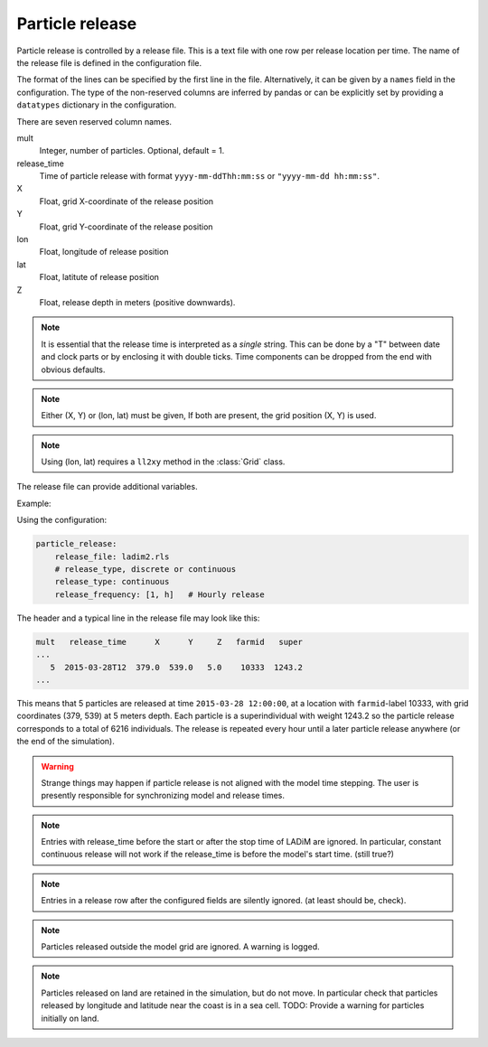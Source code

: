 Particle release
================

Particle release is controlled by a release file. This is a text file with one row per
release location per time. The name of the release file is defined in the configuration
file.

The format of the lines can be specified by the first line in the file. Alternatively,
it can be given by a ``names`` field in the configuration. The type of the non-reserved
columns are inferred by pandas or can be explicitly set by providing a  ``datatypes``
dictionary in the configuration.


There are seven reserved column names.

mult
  Integer, number of particles. Optional, default = 1.

release_time
  Time of particle release with format ``yyyy-mm-ddThh:mm:ss`` or ``"yyyy-mm-dd
  hh:mm:ss"``.

X
  Float, grid X-coordinate of the release position

Y
  Float, grid Y-coordinate of the release position

lon
  Float, longitude of release position

lat
  Float, latitute of release position

Z
  Float, release depth in meters (positive downwards).

.. note::
  It is essential that the release time is interpreted as a *single* string. This can be
  done by a "T" between date and clock parts or by enclosing it with double ticks. Time
  components can be dropped from the end with obvious defaults.

.. note::
  Either (X, Y) or (lon, lat) must be given, If both are present, the grid position (X,
  Y) is used.

.. note::
  Using (lon, lat) requires a ``ll2xy`` method in the :class:`Grid` class.

The release file can provide additional variables.

Example:

Using the configuration:

.. code-block:: yaml

  particle_release:
      release_file: ladim2.rls
      # release_type, discrete or continuous
      release_type: continuous
      release_frequency: [1, h]   # Hourly release

The header and a typical line in the release file may look like this:

.. code-block:: none

  mult   release_time      X      Y     Z   farmid   super
  ...
     5  2015-03-28T12  379.0  539.0   5.0    10333  1243.2
  ...

This means that 5 particles are released at time ``2015-03-28 12:00:00``, at a location
with ``farmid``-label 10333, with grid coordinates (379, 539) at 5 meters depth.
Each particle is a superindividual with weight 1243.2 so the particle release corresponds
to a total of 6216 individuals. The release is repeated every hour until a later particle
release anywhere (or the end of the simulation).

.. warning::
  Strange things may happen if particle release is not aligned with the model time
  stepping. The user is presently responsible for synchronizing model and release times.

.. note::
  Entries with release_time before the start or after the stop time of LADiM are ignored.
  In particular, constant continuous release will not work if the release_time is before
  the model's start time. (still true?)

.. note::
  Entries in a release row after the configured fields are silently ignored. (at least
  should be, check).

.. note::
  Particles released outside the model grid are ignored. A warning is logged.

.. note::
  Particles released on land are retained in the simulation, but do not move. In
  particular check that particles released by longitude and latitude near the coast is in
  a sea cell. TODO: Provide a warning for particles initially on land.

.. seealso::
  Module :mod:`release`
    Documentation of the :mod:`release` module
